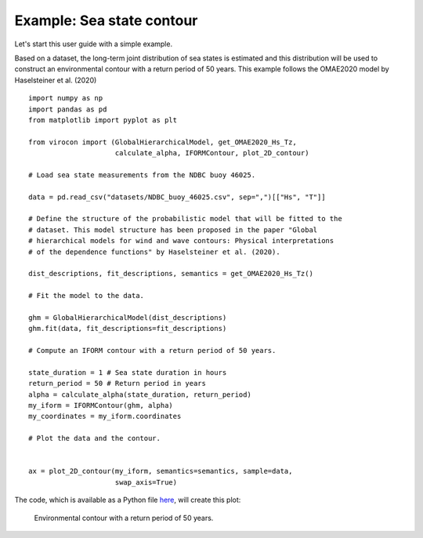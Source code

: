 **************************
Example: Sea state contour
**************************

Let's start this user guide with a simple example.

Based on a dataset, the long-term joint distribution of sea states is estimated
and this distribution will be used to construct an environmental contour with a
return period of 50 years. This example follows the OMAE2020 model by
Haselsteiner et al. (2020) ::

    import numpy as np
    import pandas as pd
    from matplotlib import pyplot as plt

    from virocon import (GlobalHierarchicalModel, get_OMAE2020_Hs_Tz,
                         calculate_alpha, IFORMContour, plot_2D_contour)

    # Load sea state measurements from the NDBC buoy 46025.

    data = pd.read_csv("datasets/NDBC_buoy_46025.csv", sep=",")[["Hs", "T"]]

    # Define the structure of the probabilistic model that will be fitted to the
    # dataset. This model structure has been proposed in the paper "Global
    # hierarchical models for wind and wave contours: Physical interpretations
    # of the dependence functions" by Haselsteiner et al. (2020).

    dist_descriptions, fit_descriptions, semantics = get_OMAE2020_Hs_Tz()

    # Fit the model to the data.

    ghm = GlobalHierarchicalModel(dist_descriptions)
    ghm.fit(data, fit_descriptions=fit_descriptions)

    # Compute an IFORM contour with a return period of 50 years.

    state_duration = 1 # Sea state duration in hours
    return_period = 50 # Return period in years
    alpha = calculate_alpha(state_duration, return_period)
    my_iform = IFORMContour(ghm, alpha)
    my_coordinates = my_iform.coordinates

    # Plot the data and the contour.


    ax = plot_2D_contour(my_iform, semantics=semantics, sample=data,
                         swap_axis=True)

The code, which is available as a Python file here_, will create this plot:

.. figure:: sea_state_contour.png
    :scale: 100 %
    :alt: sea state contour

    Environmental contour with a return period of 50 years.

.. _here: https://github.com/virocon-organization/viroconcom/blob/master/examples/sea_state_iform_contour.py
